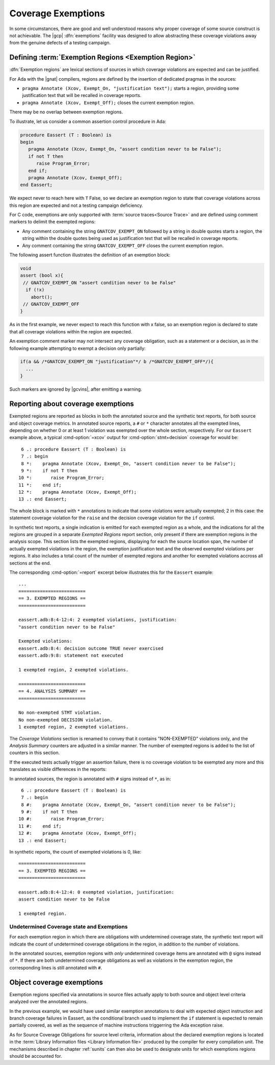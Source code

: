 .. _exemptions:

*******************
Coverage Exemptions
*******************

In some circumstances, there are good and well understood reasons why proper
coverage of some source construct is not achievable. The |gcp|
:dfn:`exemptions` facility was designed to allow abstracting these coverage
violations away from the genuine defects of a testing campaign.

Defining :term:`Exemption Regions <Exemption Region>`
=====================================================

:dfn:`Exemption regions` are lexical sections of sources in which coverage
violations are expected and can be justified.

For Ada with the |gnat| compilers, regions are defined by the insertion of
dedicated pragmas in the sources:

- ``pragma Annotate (Xcov, Exempt_On, "justification text");`` starts a
  region, providing some justification text that will be recalled in coverage
  reports.

- ``pragma Annotate (Xcov, Exempt_Off);`` closes the current exemption region.

There may be no overlap between exemption regions.

To illustrate, let us consider a common assertion control procedure in Ada:

.. code-block:: ada

   procedure Eassert (T : Boolean) is
   begin
      pragma Annotate (Xcov, Exempt_On, "assert condition never to be False");
      if not T then
         raise Program_Error;
      end if;
      pragma Annotate (Xcov, Exempt_Off);
   end Eassert;

We expect never to reach here with ``T`` False, so we declare an exemption
region to state that coverage violations across this region are expected and
not a testing campaign deficiency.

For C code, exemptions are only supported with
:term:`source traces<Source Trace>` and are defined using comment markers to
delimit the exempted regions:

- Any comment containing the string ``GNATCOV_EXEMPT_ON`` followed by a string
  in double quotes starts a region, the string within the double quotes being
  used as justification text that will be recalled in coverage reports.

- Any comment containing the string ``GNATCOV_EXEMPT_OFF`` closes the current
  exemption region.

The following assert function illustrates the definition of an exemption
block:

.. code-block:: C

  void
  assert (bool x){
   // GNATCOV_EXEMPT_ON "assert condition never to be False"
    if (!x)
      abort();
   // GNATCOV_EXEMPT_OFF
  }

As in the first example, we never expect to reach this function with x false,
so an exemption region is declared to state that all coverage violations
within the region are expected.

An exemption comment marker may not intersect any coverage obligation,
such as a statement or a decision, as in the following example attempting
to exempt a decision only partially:

.. code-block:: C

  if(a && /*GNATCOV_EXEMPT_ON "justification"*/ b /*GNATCOV_EXEMPT_OFF*/){
    ...
  }

Such markers are ignored by |gcvins|, after emitting a warning.

Reporting about coverage exemptions
===================================

Exempted regions are reported as blocks in both the annotated source and the
synthetic text reports, for both source and object coverage metrics.  In
annotated source reports, a ``#`` or ``*`` character annotates all the exempted
lines, depending on whether 0 or at least 1 violation was exempted over the
whole section, respectively.  For our ``Eassert`` example above, a typical
:cmd-option:`=xcov` output for :cmd-option:`stmt+decision` coverage for would
be::

   6 .: procedure Eassert (T : Boolean) is
   7 .: begin
   8 *:    pragma Annotate (Xcov, Exempt_On, "assert condition never to be False");
   9 *:    if not T then
  10 *:       raise Program_Error;
  11 *:    end if;
  12 *:    pragma Annotate (Xcov, Exempt_Off);
  13 .: end Eassert;

The whole block is marked with ``*`` annotations to indicate that some
violations were actually exempted; 2 in this case: the statement coverage
violation for the ``raise`` and the decision coverage violation for the ``if``
control.

In synthetic text reports, a single indication is emitted for each exempted
region as a whole, and the indications for all the regions are grouped in a
separate *Exempted Regions* report section, only present if there are exemption
regions in the analysis scope. This section lists the exempted regions,
displaying for each the source location span, the number of actually exempted
violations in the region, the exemption justification text and the observed
exempted violations per regions. It also includes a total count of the number
of exempted regions and another for exempted violations accross all sections at
the end.

The corresponding :cmd-option:`=report` excerpt below illustrates this for the
``Eassert`` example::

   ...
   =========================
   == 3. EXEMPTED REGIONS ==
   =========================

   eassert.adb:8:4-12:4: 2 exempted violations, justification:
   "assert condition never to be False"

   Exempted violations:
   eassert.adb:8:4: decision outcome TRUE never exercised
   eassert.adb:9:8: statement not executed

   1 exempted region, 2 exempted violations.

   =========================
   == 4. ANALYSIS SUMMARY ==
   =========================

   No non-exempted STMT violation.
   No non-exempted DECISION violation.
   1 exempted region, 2 exempted violations.

The *Coverage Violations* section is renamed to convey that it contains
"NON-EXEMPTED" violations only, and the *Analysis Summary* counters are
adjusted in a similar manner. The number of exempted regions is added to
the list of counters in this section.

If the executed tests actually trigger an assertion failure, there is no
coverage violation to be exempted any more and this translates as visible
differences in the reports:

In annotated sources, the region is annotated with ``#`` signs instead of
``*``, as in::

   6 .: procedure Eassert (T : Boolean) is
   7 .: begin
   8 #:    pragma Annotate (Xcov, Exempt_On, "assert condition never to be False");
   9 #:    if not T then
  10 #:       raise Program_Error;
  11 #:    end if;
  12 #:    pragma Annotate (Xcov, Exempt_Off);
  13 .: end Eassert;

In synthetic reports, the count of exempted violations is 0, like::

  =========================
  == 3. EXEMPTED REGIONS ==
  =========================

  eassert.adb:8:4-12:4: 0 exempted violation, justification:
  assert condition never to be False

  1 exempted region.

Undetermined Coverage state and Exemptions
------------------------------------------

For each exemption region in which there are obligations with undetermined
coverage state, the synthetic text report will indicate the count of
undetermined coverage obligations in the region, in addition to the number
of violations.

In the annotated sources, exemption regions with *only* undetermined coverage
items are annotated with ``@`` signs instead of ``*``. If there are both
undetermined coverage obligations as well as violations in the exemption
region, the corresponding lines is still annotated with ``#``.

.. _ocov_exemptions:

Object coverage exemptions
==========================

Exemption regions specified via annotations in source files actually apply
to both source and object level criteria analyzed over the annotated regions.

In the previous example, we would have used similar exemption annotations to
deal with expected object instruction and branch coverage failures in Eassert,
as the conditional branch used to implement the ``if`` statement is expected
to remain partially covered, as well as the sequence of machine instructions
triggerring the Ada exception raise.

As for Source Coverage Obligations for source level criteria, information about
the declared exemption regions is located in the :term:`Library Information
files <Library Information file>` produced by the compiler for every
compilation unit. The mechanisms described in chapter :ref:`sunits` can then
also be used to designate units for which exemptions regions should be
accounted for.
